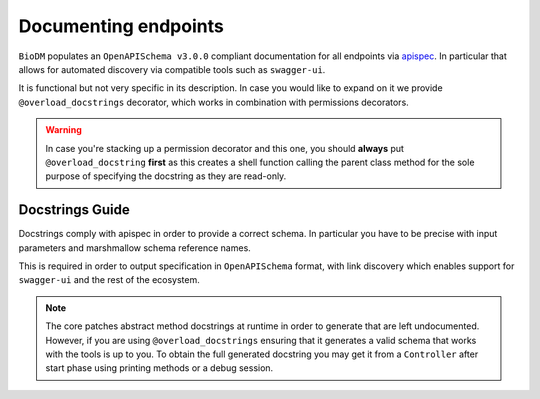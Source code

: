 Documenting endpoints
=====================

``BioDM`` populates an ``OpenAPISchema v3.0.0`` compliant documentation for all endpoints via
`apispec <https://github.com/marshmallow-code/apispec/>`_.
In particular that allows for automated discovery via compatible tools such as ``swagger-ui``.

It is functional but not very specific in its description. In case you would like to expand on it
we provide ``@overload_docstrings`` decorator, which works in combination with permissions
decorators.

.. warning::

    In case you're stacking up a permission decorator and this one, you should **always** put
    ``@overload_docstring`` **first** as this creates a shell function calling the parent class
    method for the sole purpose of specifying the docstring as they are read-only.

.. code-block:: python
    :caption: demo.py

    from biodm.utils.security import group_required, admin_required

    class DatasetController(bdc.ResourceController):
        def __init__(self, app) -> None:
            super().__init__(app=app)

        @group_required(['my_team'])
        @overload_docstring
        async def write(**kwargs):
            """
            requestBody:
                description: payload.
                required: true
                content:
                    application/json:
                        schema: DatasetSchema
            responses:
            201:
                description: Write Dataset resource.
                examples: |
                    # TODO:
                    {"name": "instant_sc_1234", ""}
                content:
                    application/json:
                        schema: DatasetSchema
            204:
                description: Empty Payload.
            """
        ...
        class TagController(ResourceController):
            @overload_docstring
            async def read(**kwargs):
                """
                parameters:
                - in: path
                  name: name
                  description: Tag name
                responses:
                  200:
                    description: Found matching Tag.
                    examples: |
                      {"name": "epidemiology"}
                    content:
                      application/json:
                        schema: TagSchema
                  404:
                    description: Tag not found.
                """
        ...


Docstrings Guide
-----------------

Docstrings comply with apispec in order to provide a correct schema.
In particular you have to be precise with input parameters and marshmallow schema reference names.

This is required in order to output specification in ``OpenAPISchema`` format, with link discovery
which enables support for ``swagger-ui`` and the rest of the ecosystem.

.. note::

    The core patches abstract method docstrings at runtime in order to generate  that are left
    undocumented. However, if you are using ``@overload_docstrings`` ensuring that it generates a
    valid schema that works with the tools is up to you.
    To obtain the full generated docstring you may get it from a ``Controller`` after start phase
    using printing methods or a debug session.
